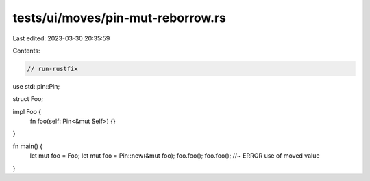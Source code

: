 tests/ui/moves/pin-mut-reborrow.rs
==================================

Last edited: 2023-03-30 20:35:59

Contents:

.. code-block:: rs

    // run-rustfix
use std::pin::Pin;

struct Foo;

impl Foo {
    fn foo(self: Pin<&mut Self>) {}
}

fn main() {
    let mut foo = Foo;
    let mut foo = Pin::new(&mut foo);
    foo.foo();
    foo.foo(); //~ ERROR use of moved value
}


